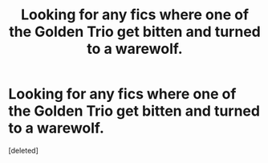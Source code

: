 #+TITLE: Looking for any fics where one of the Golden Trio get bitten and turned to a warewolf.

* Looking for any fics where one of the Golden Trio get bitten and turned to a warewolf.
:PROPERTIES:
:Score: 1
:DateUnix: 1516342696.0
:DateShort: 2018-Jan-19
:FlairText: Request
:END:
[deleted]

